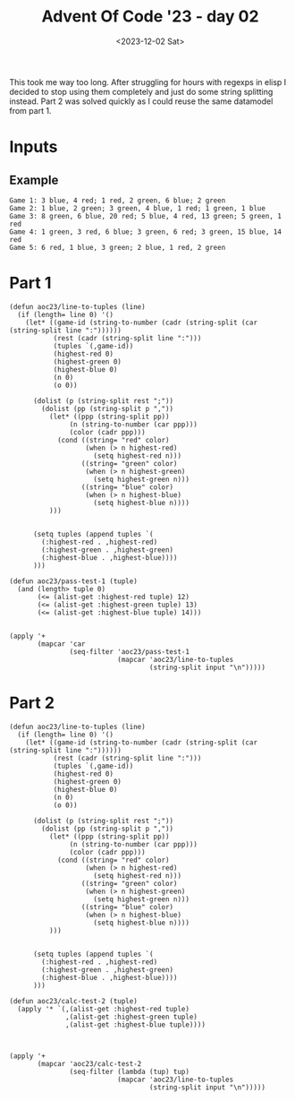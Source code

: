 #+TITLE: Advent Of Code '23 - day 02
#+date: <2023-12-02 Sat>

#+begin_preview
This took me way too long.  After struggling for hours with regexps in elisp I decided to stop using them completely and just do some string splitting instead.  Part 2 was solved quickly as I could reuse the same datamodel from part 1.
#+end_preview

* Inputs
** Example
#+name: example
#+begin_example
Game 1: 3 blue, 4 red; 1 red, 2 green, 6 blue; 2 green
Game 2: 1 blue, 2 green; 3 green, 4 blue, 1 red; 1 green, 1 blue
Game 3: 8 green, 6 blue, 20 red; 5 blue, 4 red, 13 green; 5 green, 1 red
Game 4: 1 green, 3 red, 6 blue; 3 green, 6 red; 3 green, 15 blue, 14 red
Game 5: 6 red, 1 blue, 3 green; 2 blue, 1 red, 2 green
#+end_example

** Input                                                           :noexport:
#+name: input
#+begin_example
Game 1: 8 green; 5 green, 6 blue, 1 red; 2 green, 1 blue, 4 red; 10 green, 1 red, 2 blue; 2 blue, 3 red
Game 2: 10 blue, 12 red; 8 red; 7 green, 5 red, 7 blue
Game 3: 1 red, 15 blue, 3 green; 8 blue, 2 red, 4 green; 2 red, 5 green, 9 blue
Game 4: 8 green, 4 blue, 1 red; 3 green; 4 blue, 1 red, 12 green; 5 green, 1 red, 8 blue; 3 green, 5 blue, 1 red
Game 5: 2 green, 8 blue; 7 blue, 4 green; 7 blue; 5 blue; 5 green, 2 blue, 1 red
Game 6: 6 blue, 3 green; 18 green, 8 blue; 9 green, 4 blue; 4 blue, 2 red, 3 green
Game 7: 15 red, 12 blue, 15 green; 12 blue, 18 green; 9 blue, 11 red; 16 green, 6 blue, 18 red; 6 blue, 12 red; 14 red, 18 green, 12 blue
Game 8: 6 red, 13 blue, 3 green; 18 blue; 3 green, 8 red
Game 9: 3 blue, 4 red; 8 red, 2 blue; 4 green, 8 red, 3 blue; 6 red, 1 blue; 16 green, 2 red, 2 blue
Game 10: 3 red, 7 blue, 2 green; 1 green, 15 red, 5 blue; 1 red, 5 blue; 3 blue, 4 green
Game 11: 12 green, 3 blue; 3 red; 1 red, 6 blue, 9 green; 7 blue, 1 red, 13 green; 1 blue, 5 green, 4 red; 18 green, 3 red
Game 12: 9 green, 13 blue; 3 red, 4 blue, 4 green; 10 green, 7 red, 5 blue; 9 red, 12 blue, 3 green
Game 13: 15 red, 18 blue, 10 green; 11 red, 3 green, 4 blue; 2 green, 12 blue, 4 red
Game 14: 12 blue, 6 red; 2 blue, 7 green, 6 red; 12 blue, 7 green; 4 blue, 1 green, 4 red; 9 green, 12 blue; 3 red, 5 green, 8 blue
Game 15: 9 green, 1 blue; 14 green, 4 red, 1 blue; 1 blue, 6 green, 2 red; 7 red, 13 green, 2 blue; 4 red, 9 green; 2 green, 1 blue, 2 red
Game 16: 3 blue, 2 green, 5 red; 4 green, 3 blue, 4 red; 6 red, 5 blue, 2 green; 3 red, 11 blue; 6 green, 15 blue, 4 red
Game 17: 15 blue, 3 green, 2 red; 2 green, 2 red, 15 blue; 1 red, 1 blue, 7 green
Game 18: 2 blue, 9 red; 12 red, 1 green, 6 blue; 5 red, 5 blue, 2 green
Game 19: 3 red, 4 green, 8 blue; 10 red, 8 green, 1 blue; 13 blue, 7 green, 10 red; 6 red, 1 green, 11 blue; 9 green, 7 blue, 10 red; 7 blue, 7 red
Game 20: 8 blue, 4 green, 14 red; 4 green, 16 red, 1 blue; 10 blue, 14 red, 8 green; 4 green, 13 blue, 20 red; 5 blue, 5 green, 1 red
Game 21: 4 green, 10 blue, 5 red; 11 blue, 4 green, 1 red; 3 blue, 3 red, 2 green; 1 red, 11 blue, 6 green; 1 green, 9 blue, 5 red; 7 blue, 5 green
Game 22: 3 green, 7 blue, 6 red; 12 red, 11 blue, 2 green; 1 blue, 1 green, 15 red; 6 blue, 1 green, 8 red; 4 blue, 1 red; 2 blue, 1 green, 5 red
Game 23: 2 blue, 5 green, 13 red; 1 green, 5 blue, 16 red; 6 blue, 9 green, 9 red; 7 green, 3 blue
Game 24: 2 green; 2 red, 7 blue, 17 green; 5 red, 6 blue, 13 green; 1 green, 6 blue; 2 green, 4 red, 2 blue; 4 blue, 2 green
Game 25: 2 green, 5 blue, 9 red; 2 green, 8 red, 5 blue; 3 green, 1 red, 19 blue
Game 26: 3 green, 2 blue, 8 red; 4 red, 2 blue; 11 red, 3 green; 9 red, 3 green, 6 blue; 10 red, 1 green, 2 blue; 4 blue, 4 green, 14 red
Game 27: 1 green, 4 red, 7 blue; 13 red; 17 red
Game 28: 5 red, 17 green, 15 blue; 7 blue; 7 red, 12 green, 10 blue; 5 red, 11 blue, 3 green
Game 29: 4 blue, 9 red, 9 green; 2 green, 10 red, 2 blue; 3 red, 4 blue, 6 green; 2 green, 17 red, 1 blue; 2 red, 7 green, 1 blue
Game 30: 16 red, 5 blue, 11 green; 5 blue, 5 green, 9 red; 7 green, 1 red, 6 blue
Game 31: 3 green, 11 blue; 5 green; 8 green, 13 blue; 4 red, 10 blue, 8 green
Game 32: 11 blue, 5 green, 4 red; 7 blue; 1 red, 1 green, 7 blue; 7 red, 1 blue, 4 green
Game 33: 7 red, 3 green, 6 blue; 2 red, 16 green, 5 blue; 1 blue, 2 red, 8 green
Game 34: 1 blue, 1 red, 1 green; 9 red, 6 green; 2 blue, 8 red, 6 green; 1 blue, 12 green, 13 red
Game 35: 10 red, 9 green; 1 red, 4 blue, 4 green; 7 blue, 3 green, 4 red
Game 36: 5 red, 6 green, 4 blue; 9 green, 1 red; 12 red, 12 green, 4 blue; 3 red; 18 green, 5 red, 4 blue
Game 37: 10 green, 4 blue, 2 red; 1 red, 3 blue, 9 green; 5 blue, 4 green, 1 red; 6 green, 12 blue; 7 green, 1 red, 13 blue; 9 green, 20 blue, 2 red
Game 38: 9 blue, 20 red, 2 green; 3 blue, 6 green, 19 red; 10 green, 8 red, 2 blue; 4 blue, 4 red, 3 green
Game 39: 4 green, 2 blue, 4 red; 16 blue, 1 red, 2 green; 13 red, 2 green; 16 blue, 7 red, 3 green
Game 40: 8 blue, 2 green, 2 red; 7 blue, 2 red, 1 green; 8 green, 12 blue, 2 red; 2 red, 3 blue, 8 green
Game 41: 9 blue, 2 green; 10 blue, 3 green; 1 green, 9 blue, 3 red; 3 blue, 3 green; 12 blue, 1 red; 3 blue, 1 green, 1 red
Game 42: 1 blue, 1 green, 8 red; 1 blue, 1 red; 2 red, 1 green
Game 43: 5 red, 2 green, 8 blue; 11 blue, 10 green, 1 red; 11 blue, 7 red
Game 44: 9 red, 3 green; 9 red, 1 blue, 6 green; 14 red, 5 green; 4 red, 2 green, 1 blue
Game 45: 5 blue, 1 red, 1 green; 5 blue, 1 red; 6 blue; 10 blue, 1 green; 1 red
Game 46: 4 green, 8 blue, 13 red; 12 green, 11 blue, 12 red; 1 green, 13 red, 1 blue; 12 red, 8 green, 12 blue
Game 47: 1 green, 16 blue, 15 red; 1 blue; 18 red, 10 blue, 9 green; 17 blue, 16 red, 5 green; 2 red, 3 blue, 9 green
Game 48: 2 blue, 4 green; 7 blue, 3 red, 2 green; 17 blue, 13 red; 2 red, 1 green, 9 blue; 2 red, 14 blue
Game 49: 6 red, 2 blue, 3 green; 1 green, 4 blue, 7 red; 5 red, 8 green, 6 blue; 1 red, 9 green
Game 50: 18 red, 4 blue; 6 blue, 3 green, 13 red; 1 green, 7 red, 6 blue
Game 51: 10 blue, 1 green, 9 red; 3 green, 6 blue, 8 red; 4 red, 2 green, 12 blue
Game 52: 7 blue, 1 red, 8 green; 2 red, 9 blue, 8 green; 16 blue, 7 green; 1 red, 11 green, 8 blue; 2 red, 20 blue
Game 53: 8 green, 15 red, 4 blue; 5 green, 13 blue; 6 blue, 6 green, 15 red; 12 blue, 2 green, 2 red
Game 54: 3 green, 5 red, 1 blue; 1 blue, 6 green, 2 red; 4 green, 3 red
Game 55: 12 green, 8 red, 3 blue; 6 blue, 2 red, 7 green; 4 blue, 13 red, 11 green; 12 green, 9 blue, 7 red; 10 red, 6 blue, 3 green
Game 56: 6 red, 1 green, 2 blue; 1 red, 1 green, 3 blue; 12 red, 4 blue, 4 green; 3 green, 5 blue, 1 red; 5 blue, 3 green, 2 red; 1 green, 5 red, 7 blue
Game 57: 1 blue, 1 green, 3 red; 10 red, 6 green, 1 blue; 4 red, 4 green, 2 blue; 7 green, 2 blue, 1 red
Game 58: 5 green, 2 blue, 4 red; 2 red, 2 blue; 5 red, 3 green; 3 blue, 5 green; 6 red, 2 green, 2 blue; 7 red, 3 blue, 5 green
Game 59: 14 red, 9 green; 11 red, 2 blue, 5 green; 18 red, 2 blue, 4 green
Game 60: 16 red, 9 green, 2 blue; 8 green, 17 red; 3 blue, 5 green, 14 red
Game 61: 12 red, 17 blue, 18 green; 1 green, 1 blue; 1 blue, 4 green, 6 red
Game 62: 2 blue, 5 green, 3 red; 1 blue, 7 green, 6 red; 8 blue, 1 red; 4 blue, 5 red, 12 green; 15 blue, 3 green, 1 red
Game 63: 2 blue, 2 red, 1 green; 5 red, 10 blue, 4 green; 4 green, 5 blue, 8 red
Game 64: 2 blue, 14 green; 9 green, 5 red; 7 red, 3 blue, 10 green; 14 green, 2 blue, 5 red
Game 65: 4 green, 7 blue, 1 red; 3 red, 2 green, 7 blue; 5 blue, 2 red, 1 green; 6 blue, 2 green; 7 blue
Game 66: 9 red, 2 green, 5 blue; 5 blue; 8 blue, 5 green, 11 red; 17 blue, 3 green, 14 red; 2 green, 9 blue; 11 red, 4 blue
Game 67: 2 green, 7 red, 8 blue; 6 red, 4 green; 1 red, 3 green, 7 blue; 7 blue, 7 red, 4 green; 2 red, 1 green; 3 green, 6 red, 2 blue
Game 68: 4 red, 2 blue, 5 green; 5 blue, 8 red, 2 green; 11 red, 2 green, 4 blue; 7 red, 5 blue, 3 green
Game 69: 8 blue, 1 green, 4 red; 3 red, 11 blue, 9 green; 12 blue, 10 green; 1 red, 15 blue, 7 green
Game 70: 13 blue, 1 green, 8 red; 15 blue, 10 red; 10 blue, 17 red; 15 red, 4 green, 6 blue; 11 red, 1 blue, 2 green; 14 red, 4 green, 4 blue
Game 71: 1 red, 10 blue; 1 green, 12 blue, 2 red; 4 red, 4 green, 8 blue
Game 72: 2 green, 6 red, 1 blue; 7 red, 4 green, 4 blue; 7 red, 4 blue, 7 green; 7 green, 3 blue; 10 green, 9 blue, 8 red; 5 red, 2 green, 8 blue
Game 73: 8 blue, 2 green, 9 red; 2 green, 10 red, 6 blue; 3 blue, 6 green, 2 red
Game 74: 2 blue, 10 green, 7 red; 4 blue, 13 red, 3 green; 11 green, 3 red, 4 blue
Game 75: 14 green, 1 red, 7 blue; 15 blue, 11 green, 1 red; 11 green, 15 blue, 6 red
Game 76: 7 green, 7 red, 2 blue; 4 blue, 18 red, 9 green; 12 red, 4 blue, 1 green
Game 77: 3 blue, 1 green, 12 red; 10 green, 13 red, 7 blue; 7 green, 12 red; 6 blue, 10 red; 5 blue, 3 green, 17 red; 3 green, 5 blue, 13 red
Game 78: 11 red, 9 blue; 2 red, 7 blue; 12 red, 7 blue, 3 green; 3 green, 8 red, 9 blue; 1 green, 5 red, 6 blue
Game 79: 6 red, 12 blue; 5 red, 4 green, 11 blue; 13 blue, 2 green, 3 red
Game 80: 7 red, 6 blue; 2 green, 7 red, 6 blue; 5 blue, 6 red, 2 green; 1 green, 7 red, 2 blue; 4 green, 6 blue, 7 red; 1 green, 6 red, 10 blue
Game 81: 10 blue, 7 green, 3 red; 7 green, 3 red, 16 blue; 18 blue, 3 red, 7 green
Game 82: 7 red, 5 blue, 9 green; 7 blue, 8 green, 11 red; 1 blue, 1 green, 10 red; 5 red, 8 blue, 7 green; 6 red, 10 green, 2 blue; 3 blue, 5 green, 10 red
Game 83: 2 red, 2 green, 1 blue; 2 green, 2 red; 6 red, 1 green; 8 red, 1 blue, 1 green; 1 red, 1 green; 3 red
Game 84: 9 red, 4 green; 1 red, 13 green, 2 blue; 2 green, 15 red, 2 blue
Game 85: 2 green, 4 red; 1 blue; 2 green, 4 red, 1 blue
Game 86: 2 green, 10 red, 3 blue; 3 red, 5 blue; 3 green, 2 blue, 8 red; 1 blue, 5 red, 2 green
Game 87: 19 green, 9 blue, 7 red; 12 red, 15 green; 4 blue, 8 green; 6 green, 3 red, 11 blue; 16 green, 4 blue, 11 red; 10 red, 4 blue, 9 green
Game 88: 6 red, 2 green; 10 red, 4 green, 4 blue; 1 blue, 8 red, 12 green; 7 green, 2 blue, 12 red; 1 green, 5 blue, 16 red; 10 red, 5 blue
Game 89: 1 red, 14 blue, 1 green; 1 red, 12 blue, 8 green; 2 red, 13 blue, 11 green; 8 blue, 4 red, 16 green; 4 red, 5 blue; 6 blue, 1 red, 1 green
Game 90: 3 blue, 9 green, 5 red; 4 green, 6 red, 1 blue; 2 blue, 12 green, 5 red; 1 green, 1 blue, 3 red; 5 red, 3 green
Game 91: 8 green, 3 blue, 8 red; 8 green, 4 blue, 4 red; 5 red, 1 green
Game 92: 1 green, 9 red; 1 red, 4 blue; 9 red, 2 green; 3 red, 1 blue
Game 93: 1 red, 16 green, 5 blue; 1 red, 1 green, 4 blue; 4 blue, 6 red, 13 green
Game 94: 9 red, 9 blue, 3 green; 5 green, 11 blue, 1 red; 3 red, 6 blue
Game 95: 2 green, 4 blue; 8 green, 2 blue, 12 red; 10 red, 9 green; 4 red, 2 blue, 4 green; 8 blue, 7 green, 14 red; 1 blue, 4 red, 8 green
Game 96: 12 red, 2 blue, 8 green; 6 green, 6 red; 7 blue, 8 green, 6 red; 14 red, 8 green; 2 blue, 4 green, 10 red; 6 green, 7 blue, 7 red
Game 97: 4 green, 12 red, 2 blue; 8 blue, 3 red, 3 green; 2 blue, 2 red, 7 green; 17 blue, 1 green, 7 red; 19 blue, 1 red, 6 green; 6 green, 7 red, 9 blue
Game 98: 13 red, 15 green, 14 blue; 6 blue, 1 green; 14 blue, 12 red, 1 green
Game 99: 1 green, 11 red, 12 blue; 7 red, 20 blue, 1 green; 5 blue, 5 red; 6 blue, 4 red; 1 blue, 1 green; 6 red, 8 blue
Game 100: 2 red, 9 green, 11 blue; 13 blue, 4 red, 16 green; 8 green, 13 blue; 10 green, 1 red, 12 blue
#+end_example

* Part 1

#+begin_src elisp :var input=input
(defun aoc23/line-to-tuples (line)
  (if (length= line 0) '()
    (let* ((game-id (string-to-number (cadr (string-split (car (string-split line ":"))))))
           (rest (cadr (string-split line ":")))                    
           (tuples `(,game-id))
           (highest-red 0)
           (highest-green 0)
           (highest-blue 0)
           (n 0)
           (o 0))
      
      (dolist (p (string-split rest ";"))
        (dolist (pp (string-split p ","))
          (let* ((ppp (string-split pp))
               (n (string-to-number (car ppp)))
               (color (cadr ppp)))
            (cond ((string= "red" color)
                   (when (> n highest-red)
                     (setq highest-red n)))
                  ((string= "green" color)
                   (when (> n highest-green)
                     (setq highest-green n)))
                  ((string= "blue" color)
                   (when (> n highest-blue)
                     (setq highest-blue n))))
          )))
                       
      
      (setq tuples (append tuples `(
        (:highest-red . ,highest-red)
        (:highest-green . ,highest-green)
        (:highest-blue . ,highest-blue))))
      )))
  
(defun aoc23/pass-test-1 (tuple)
  (and (length> tuple 0)
       (<= (alist-get :highest-red tuple) 12)
       (<= (alist-get :highest-green tuple) 13)
       (<= (alist-get :highest-blue tuple) 14)))
                  

(apply '+
       (mapcar 'car
               (seq-filter 'aoc23/pass-test-1
                           (mapcar 'aoc23/line-to-tuples
                                   (string-split input "\n")))))
#+end_src

#+RESULTS:
: 2149


* Part 2

#+begin_src elisp :var input=input
(defun aoc23/line-to-tuples (line)
  (if (length= line 0) '()
    (let* ((game-id (string-to-number (cadr (string-split (car (string-split line ":"))))))
           (rest (cadr (string-split line ":")))                    
           (tuples `(,game-id))
           (highest-red 0)
           (highest-green 0)
           (highest-blue 0)
           (n 0)
           (o 0))
      
      (dolist (p (string-split rest ";"))
        (dolist (pp (string-split p ","))
          (let* ((ppp (string-split pp))
               (n (string-to-number (car ppp)))
               (color (cadr ppp)))
            (cond ((string= "red" color)
                   (when (> n highest-red)
                     (setq highest-red n)))
                  ((string= "green" color)
                   (when (> n highest-green)
                     (setq highest-green n)))
                  ((string= "blue" color)
                   (when (> n highest-blue)
                     (setq highest-blue n))))
          )))
                       
      
      (setq tuples (append tuples `(
        (:highest-red . ,highest-red)
        (:highest-green . ,highest-green)
        (:highest-blue . ,highest-blue))))
      )))

(defun aoc23/calc-test-2 (tuple)
  (apply '* `(,(alist-get :highest-red tuple)
              ,(alist-get :highest-green tuple)
              ,(alist-get :highest-blue tuple))))
  


(apply '+
       (mapcar 'aoc23/calc-test-2
               (seq-filter (lambda (tup) tup)
                           (mapcar 'aoc23/line-to-tuples
                                   (string-split input "\n")))))
#+end_src

#+RESULTS:
: 71274
